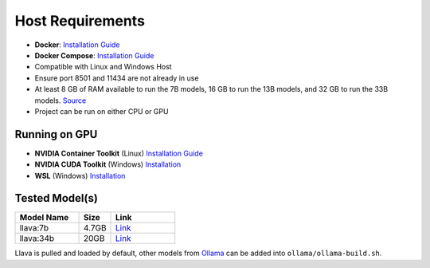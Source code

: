Host Requirements
=================

- **Docker**: `Installation Guide <https://docs.docker.com/engine/install/>`_
- **Docker Compose**: `Installation Guide <https://docs.docker.com/compose/install/>`_
- Compatible with Linux and Windows Host
- Ensure port 8501 and 11434 are not already in use
- At least 8 GB of RAM available to run the 7B models, 16 GB to run the 13B models, and 32 GB to run the 33B models. `Source <https://github.com/ollama/ollama>`_
- Project can be run on either CPU or GPU

Running on GPU
--------------
- **NVIDIA Container Toolkit** (Linux) `Installation Guide <https://docs.nvidia.com/datacenter/cloud-native/container-toolkit/latest/install-guide.html>`_
- **NVIDIA CUDA Toolkit** (Windows) `Installation <https://developer.nvidia.com/cuda-downloads>`_
- **WSL** (Windows) `Installation <https://docs.docker.com/desktop/gpu/>`_

Tested Model(s)
---------------
.. list-table::
   :widths: 20 10 20
   :header-rows: 1

   * - Model Name
     - Size
     - Link
   * - llava:7b
     - 4.7GB
     - `Link <https://www.ollama.com/library/llava:7b>`_
   * - llava:34b
     - 20GB
     - `Link <https://www.ollama.com/library/llava:34b>`_

Llava is pulled and loaded by default, other models from `Ollama <https://www.ollama.com/library>`_ can be added into ``ollama/ollama-build.sh``.
